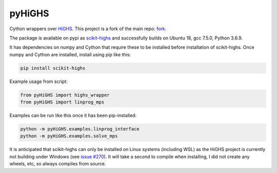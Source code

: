 pyHiGHS
=======

Cython wrappers over `HiGHS <https://github.com/ERGO-Code/HiGHS>`_.  This project is a fork of the main repo: `fork <https://github.com/mckib2/HiGHS/>`_.

The package is available on pypi as `scikit-highs <https://pypi.org/project/scikit-highs/>`_ and successfully builds on Ubuntu 18, gcc 7.5.0, Python 3.6.9.

It has dependencies on numpy and Cython that require these to be installed before installation of scikit-highs.  Once numpy and Cython are installed, install using pip like this:

.. code:: bash

    pip install scikit-highs

Example usage from script:

.. code:: python

    from pyHiGHS import highs_wrapper
    from pyHiGHS import linprog_mps

Examples can be run like this once it has been pip-installed:

.. code:: bash

    python -m pyHiGHS.examples.linprog_interface
    python -m pyHiGHS.examples.solve_mps

It is anticipated that scikit-highs can only be installed on Linux systems (including WSL) as the HiGHS project is currently not building under Windows (see `issue #270 <https://github.com/ERGO-Code/HiGHS/issues/270>`_).  It will take a second to compile when installing, I did not create any wheels, etc, so always compiles from source.
